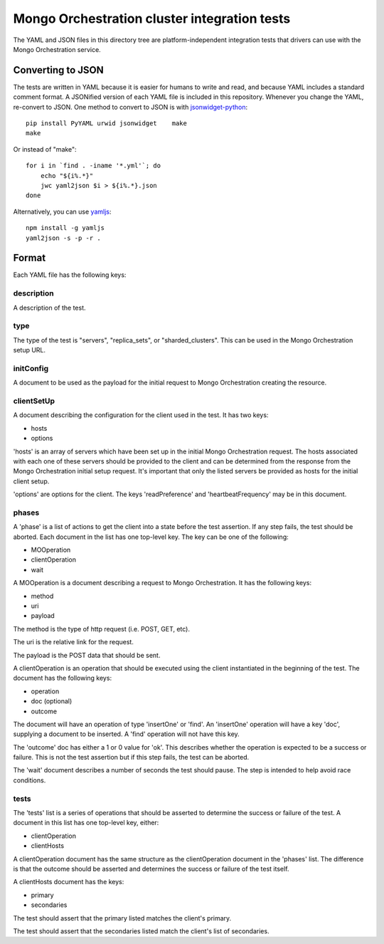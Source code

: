 =============================================
Mongo Orchestration cluster integration tests
=============================================

The YAML and JSON files in this directory tree are platform-independent 
integration tests that drivers can use with the Mongo Orchestration service.

Converting to JSON
------------------

The tests are written in YAML because it is easier for humans to write and read,
and because YAML includes a standard comment format. A JSONified version of each
YAML file is included in this repository. Whenever you change the YAML,
re-convert to JSON. One method to convert to JSON is with
`jsonwidget-python <http://jsonwidget.org/wiki/Jsonwidget-python>`_::

    pip install PyYAML urwid jsonwidget    make
    make

Or instead of "make"::

    for i in `find . -iname '*.yml'`; do
        echo "${i%.*}"
        jwc yaml2json $i > ${i%.*}.json
    done

Alternatively, you can use `yamljs <https://www.npmjs.com/package/yamljs>`_::

    npm install -g yamljs
    yaml2json -s -p -r .

Format
------

Each YAML file has the following keys:

description
~~~~~~

A description of the test.

type
~~~~~~

The type of the test is "servers", "replica_sets", or "sharded_clusters". This can be used in the Mongo Orchestration setup URL.

initConfig
~~~~~~~~~~~

A document to be used as the payload for the initial request to Mongo Orchestration creating the resource.

clientSetUp
~~~~~~~~~~~

A document describing the configuration for the client used in the test. It has two keys:

- hosts
- options

'hosts' is an array of servers which have been set up in the initial Mongo Orchestration request. The hosts associated with each one of these servers should be provided to the client and can be determined from the response from the Mongo Orchestration initial setup request.
It's important that only the listed servers be provided as hosts for the initial client setup.

'options' are options for the client. The keys 'readPreference' and 'heartbeatFrequency' may be in this document.


phases
~~~~~~

A 'phase' is a list of actions to get the client into a state before the test assertion. If any step fails, the test should be aborted.
Each document in the list has one top-level key. The key can be one of the following:

- MOOperation
- clientOperation
- wait

A MOOperation is a document describing a request to Mongo Orchestration. It has the following keys:

- method
- uri
- payload

The method is the type of http request (i.e. POST, GET, etc).

The uri is the relative link for the request.

The payload is the POST data that should be sent.

A clientOperation is an operation that should be executed using the client instantiated in the beginning of the test. The document has the following keys:

- operation
- doc (optional)
- outcome

The document will have an operation of type 'insertOne' or 'find'.
An 'insertOne' operation will have a key 'doc', supplying a document to be inserted. A 'find' operation will not have this key.

The 'outcome' doc has either a 1 or 0 value for 'ok'. This describes whether the operation is expected to be a success or failure. This is not the test assertion but if this step fails, the test can be aborted.

The 'wait' document describes a number of seconds the test should pause. The step is intended to help avoid race conditions.

tests
~~~~~~

The 'tests' list is a series of operations that should be asserted to determine the success or failure of the test. A document in this list has one top-level key, either:

- clientOperation
- clientHosts

A clientOperation document has the same structure as the clientOperation document in the 'phases' list. The difference is that the outcome should be asserted and determines the success or failure of the test itself.

A clientHosts document has the keys:

- primary
- secondaries

The test should assert that the primary listed matches the client's primary.

The test should assert that the secondaries listed match the client's list of secondaries.






